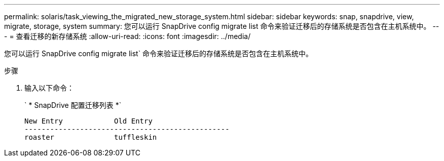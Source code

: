 ---
permalink: solaris/task_viewing_the_migrated_new_storage_system.html 
sidebar: sidebar 
keywords: snap, snapdrive, view, migrate, storage, system 
summary: 您可以运行 SnapDrive config migrate list 命令来验证迁移后的存储系统是否包含在主机系统中。 
---
= 查看迁移的新存储系统
:allow-uri-read: 
:icons: font
:imagesdir: ../media/


[role="lead"]
您可以运行 SnapDrive config migrate list` 命令来验证迁移后的存储系统是否包含在主机系统中。

.步骤
. 输入以下命令：
+
` * SnapDrive 配置迁移列表 *`

+
[listing]
----
New Entry            Old Entry
------------------------------------------------
roaster              tuffleskin
----

